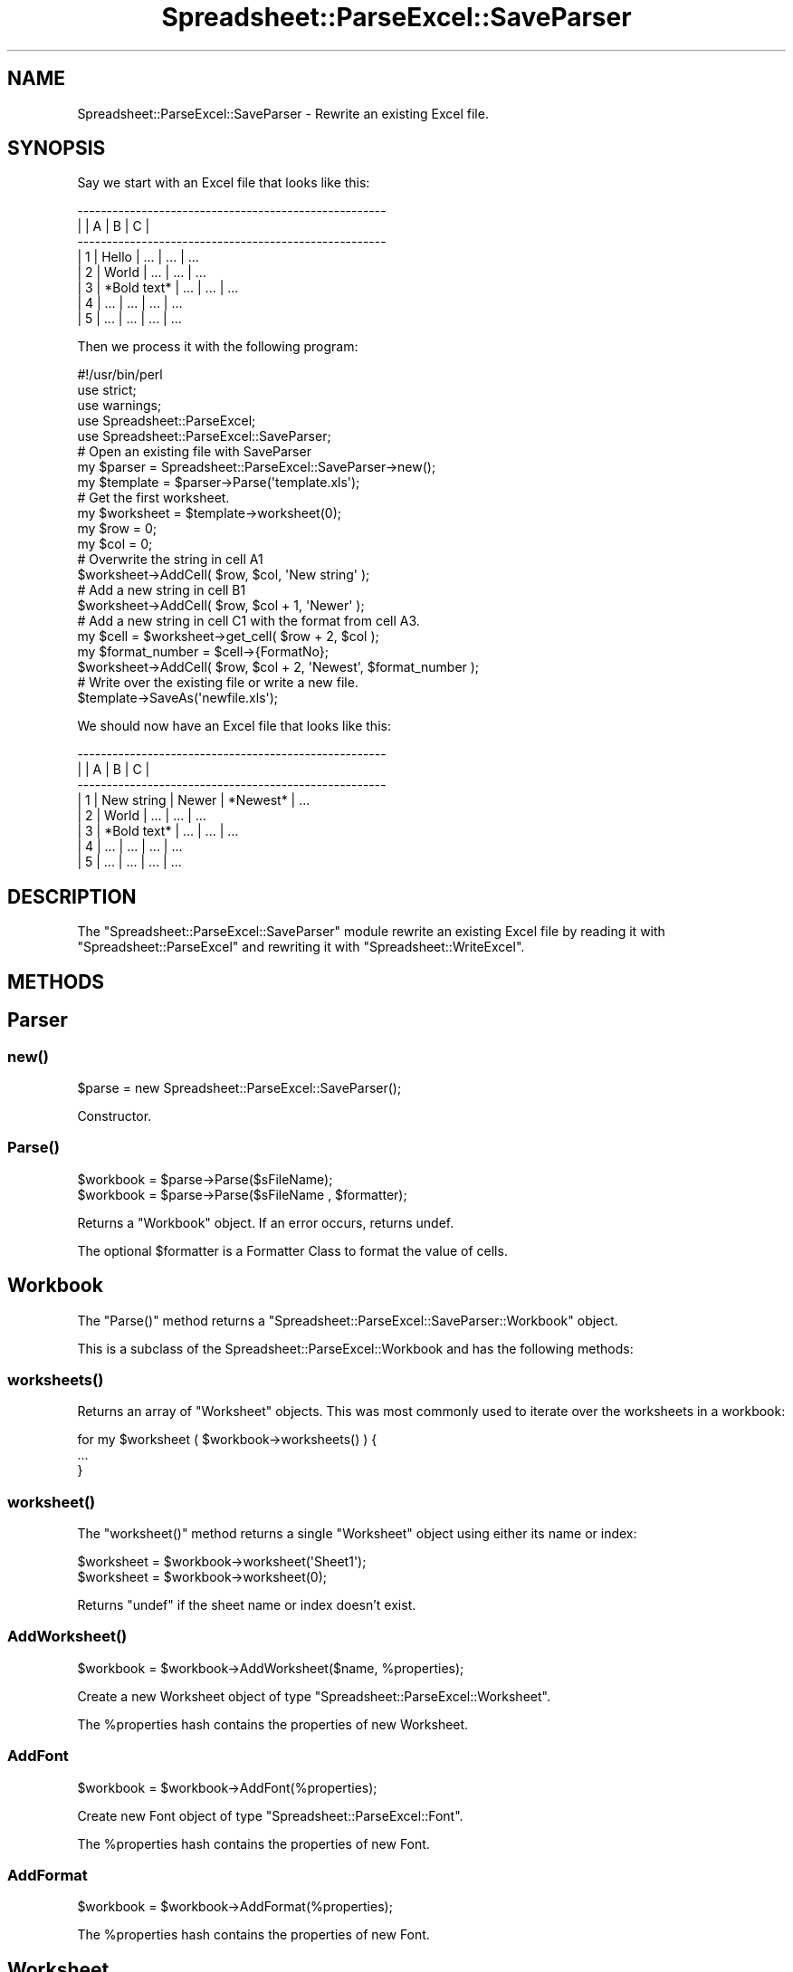 .\" Automatically generated by Pod::Man 4.09 (Pod::Simple 3.35)
.\"
.\" Standard preamble:
.\" ========================================================================
.de Sp \" Vertical space (when we can't use .PP)
.if t .sp .5v
.if n .sp
..
.de Vb \" Begin verbatim text
.ft CW
.nf
.ne \\$1
..
.de Ve \" End verbatim text
.ft R
.fi
..
.\" Set up some character translations and predefined strings.  \*(-- will
.\" give an unbreakable dash, \*(PI will give pi, \*(L" will give a left
.\" double quote, and \*(R" will give a right double quote.  \*(C+ will
.\" give a nicer C++.  Capital omega is used to do unbreakable dashes and
.\" therefore won't be available.  \*(C` and \*(C' expand to `' in nroff,
.\" nothing in troff, for use with C<>.
.tr \(*W-
.ds C+ C\v'-.1v'\h'-1p'\s-2+\h'-1p'+\s0\v'.1v'\h'-1p'
.ie n \{\
.    ds -- \(*W-
.    ds PI pi
.    if (\n(.H=4u)&(1m=24u) .ds -- \(*W\h'-12u'\(*W\h'-12u'-\" diablo 10 pitch
.    if (\n(.H=4u)&(1m=20u) .ds -- \(*W\h'-12u'\(*W\h'-8u'-\"  diablo 12 pitch
.    ds L" ""
.    ds R" ""
.    ds C` ""
.    ds C' ""
'br\}
.el\{\
.    ds -- \|\(em\|
.    ds PI \(*p
.    ds L" ``
.    ds R" ''
.    ds C`
.    ds C'
'br\}
.\"
.\" Escape single quotes in literal strings from groff's Unicode transform.
.ie \n(.g .ds Aq \(aq
.el       .ds Aq '
.\"
.\" If the F register is >0, we'll generate index entries on stderr for
.\" titles (.TH), headers (.SH), subsections (.SS), items (.Ip), and index
.\" entries marked with X<> in POD.  Of course, you'll have to process the
.\" output yourself in some meaningful fashion.
.\"
.\" Avoid warning from groff about undefined register 'F'.
.de IX
..
.if !\nF .nr F 0
.if \nF>0 \{\
.    de IX
.    tm Index:\\$1\t\\n%\t"\\$2"
..
.    if !\nF==2 \{\
.        nr % 0
.        nr F 2
.    \}
.\}
.\" ========================================================================
.\"
.IX Title "Spreadsheet::ParseExcel::SaveParser 3"
.TH Spreadsheet::ParseExcel::SaveParser 3 "2014-03-18" "perl v5.26.2" "User Contributed Perl Documentation"
.\" For nroff, turn off justification.  Always turn off hyphenation; it makes
.\" way too many mistakes in technical documents.
.if n .ad l
.nh
.SH "NAME"
Spreadsheet::ParseExcel::SaveParser \- Rewrite an existing Excel file.
.SH "SYNOPSIS"
.IX Header "SYNOPSIS"
Say we start with an Excel file that looks like this:
.PP
.Vb 8
\&    \-\-\-\-\-\-\-\-\-\-\-\-\-\-\-\-\-\-\-\-\-\-\-\-\-\-\-\-\-\-\-\-\-\-\-\-\-\-\-\-\-\-\-\-\-\-\-\-\-\-\-\-\-
\&   |   |      A      |      B      |      C      |
\&    \-\-\-\-\-\-\-\-\-\-\-\-\-\-\-\-\-\-\-\-\-\-\-\-\-\-\-\-\-\-\-\-\-\-\-\-\-\-\-\-\-\-\-\-\-\-\-\-\-\-\-\-\-
\&   | 1 | Hello       | ...         | ...         |  ...
\&   | 2 | World       | ...         | ...         |  ...
\&   | 3 | *Bold text* | ...         | ...         |  ...
\&   | 4 | ...         | ...         | ...         |  ...
\&   | 5 | ...         | ...         | ...         |  ...
.Ve
.PP
Then we process it with the following program:
.PP
.Vb 1
\&    #!/usr/bin/perl
\&
\&    use strict;
\&    use warnings;
\&
\&    use Spreadsheet::ParseExcel;
\&    use Spreadsheet::ParseExcel::SaveParser;
\&
\&
\&    # Open an existing file with SaveParser
\&    my $parser   = Spreadsheet::ParseExcel::SaveParser\->new();
\&    my $template = $parser\->Parse(\*(Aqtemplate.xls\*(Aq);
\&
\&
\&    # Get the first worksheet.
\&    my $worksheet = $template\->worksheet(0);
\&    my $row  = 0;
\&    my $col  = 0;
\&
\&
\&    # Overwrite the string in cell A1
\&    $worksheet\->AddCell( $row, $col, \*(AqNew string\*(Aq );
\&
\&
\&    # Add a new string in cell B1
\&    $worksheet\->AddCell( $row, $col + 1, \*(AqNewer\*(Aq );
\&
\&
\&    # Add a new string in cell C1 with the format from cell A3.
\&    my $cell = $worksheet\->get_cell( $row + 2, $col );
\&    my $format_number = $cell\->{FormatNo};
\&
\&    $worksheet\->AddCell( $row, $col + 2, \*(AqNewest\*(Aq, $format_number );
\&
\&
\&    # Write over the existing file or write a new file.
\&    $template\->SaveAs(\*(Aqnewfile.xls\*(Aq);
.Ve
.PP
We should now have an Excel file that looks like this:
.PP
.Vb 8
\&    \-\-\-\-\-\-\-\-\-\-\-\-\-\-\-\-\-\-\-\-\-\-\-\-\-\-\-\-\-\-\-\-\-\-\-\-\-\-\-\-\-\-\-\-\-\-\-\-\-\-\-\-\-
\&   |   |      A      |      B      |      C      |
\&    \-\-\-\-\-\-\-\-\-\-\-\-\-\-\-\-\-\-\-\-\-\-\-\-\-\-\-\-\-\-\-\-\-\-\-\-\-\-\-\-\-\-\-\-\-\-\-\-\-\-\-\-\-
\&   | 1 | New string  | Newer       | *Newest*    |  ...
\&   | 2 | World       | ...         | ...         |  ...
\&   | 3 | *Bold text* | ...         | ...         |  ...
\&   | 4 | ...         | ...         | ...         |  ...
\&   | 5 | ...         | ...         | ...         |  ...
.Ve
.SH "DESCRIPTION"
.IX Header "DESCRIPTION"
The \f(CW\*(C`Spreadsheet::ParseExcel::SaveParser\*(C'\fR module rewrite an existing Excel file by reading it with \f(CW\*(C`Spreadsheet::ParseExcel\*(C'\fR and rewriting it with \f(CW\*(C`Spreadsheet::WriteExcel\*(C'\fR.
.SH "METHODS"
.IX Header "METHODS"
.SH "Parser"
.IX Header "Parser"
.SS "\fInew()\fP"
.IX Subsection "new()"
.Vb 1
\&    $parse = new Spreadsheet::ParseExcel::SaveParser();
.Ve
.PP
Constructor.
.SS "\fIParse()\fP"
.IX Subsection "Parse()"
.Vb 1
\&    $workbook = $parse\->Parse($sFileName);
\&
\&    $workbook = $parse\->Parse($sFileName , $formatter);
.Ve
.PP
Returns a \*(L"Workbook\*(R" object. If an error occurs, returns undef.
.PP
The optional \f(CW$formatter\fR is a Formatter Class to format the value of cells.
.SH "Workbook"
.IX Header "Workbook"
The \f(CW\*(C`Parse()\*(C'\fR method returns a \f(CW\*(C`Spreadsheet::ParseExcel::SaveParser::Workbook\*(C'\fR object.
.PP
This is a subclass of the Spreadsheet::ParseExcel::Workbook and has the following methods:
.SS "\fIworksheets()\fP"
.IX Subsection "worksheets()"
Returns an array of \*(L"Worksheet\*(R" objects. This was most commonly used to iterate over the worksheets in a workbook:
.PP
.Vb 3
\&    for my $worksheet ( $workbook\->worksheets() ) {
\&        ...
\&    }
.Ve
.SS "\fIworksheet()\fP"
.IX Subsection "worksheet()"
The \f(CW\*(C`worksheet()\*(C'\fR method returns a single \f(CW\*(C`Worksheet\*(C'\fR object using either its name or index:
.PP
.Vb 2
\&    $worksheet = $workbook\->worksheet(\*(AqSheet1\*(Aq);
\&    $worksheet = $workbook\->worksheet(0);
.Ve
.PP
Returns \f(CW\*(C`undef\*(C'\fR if the sheet name or index doesn't exist.
.SS "\fIAddWorksheet()\fP"
.IX Subsection "AddWorksheet()"
.Vb 1
\&    $workbook = $workbook\->AddWorksheet($name, %properties);
.Ve
.PP
Create a new Worksheet object of type \f(CW\*(C`Spreadsheet::ParseExcel::Worksheet\*(C'\fR.
.PP
The \f(CW%properties\fR hash contains the properties of new Worksheet.
.SS "AddFont"
.IX Subsection "AddFont"
.Vb 1
\&    $workbook = $workbook\->AddFont(%properties);
.Ve
.PP
Create new Font object of type \f(CW\*(C`Spreadsheet::ParseExcel::Font\*(C'\fR.
.PP
The \f(CW%properties\fR hash contains the properties of new Font.
.SS "AddFormat"
.IX Subsection "AddFormat"
.Vb 1
\&    $workbook = $workbook\->AddFormat(%properties);
.Ve
.PP
The \f(CW%properties\fR hash contains the properties of new Font.
.SH "Worksheet"
.IX Header "Worksheet"
Spreadsheet::ParseExcel::SaveParser::Worksheet
.PP
Worksheet is a subclass of Spreadsheet::ParseExcel::Worksheet.
And has these methods :
.PP
The \f(CW\*(C`Worksbook::worksheet()\*(C'\fR method returns a \f(CW\*(C`Spreadsheet::ParseExcel::SaveParser::Worksheet\*(C'\fR object.
.PP
This is a subclass of the Spreadsheet::ParseExcel::Worksheet and has the following methods:
.SH "AddCell"
.IX Header "AddCell"
.Vb 1
\&    $workbook = $worksheet\->AddCell($row, $col, $value, $format [$encoding]);
.Ve
.PP
Create new Cell object of type \f(CW\*(C`Spreadsheet::ParseExcel::Cell\*(C'\fR.
.PP
The \f(CW$format\fR parameter is the format number rather than a full format object.
.PP
To specify just same as another cell,
you can set it like below:
.PP
.Vb 5
\&    $row            = 0;
\&    $col            = 0;
\&    $worksheet      = $template\->worksheet(0);
\&    $cell           = $worksheet\->get_cell( $row, $col );
\&    $format_number  = $cell\->{FormatNo};
\&
\&    $worksheet\->AddCell($row +1, $coll, \*(AqNew data\*(Aq, $format_number);
.Ve
.SH "TODO"
.IX Header "TODO"
Please note that this module is currently (versions 0.50\-0.60) undergoing a major
restructuring and rewriting.
.SH "Known Problems"
.IX Header "Known Problems"
You can only rewrite the features that Spreadsheet::WriteExcel supports so
macros, graphs and some other features in the original Excel file will be lost.
Also, formulas aren't rewritten, only the result of a formula is written.
.PP
Only last print area will remain. (Others will be removed)
.SH "AUTHOR"
.IX Header "AUTHOR"
Current maintainer 0.60+: Douglas Wilson dougw@cpan.org
.PP
Maintainer 0.40\-0.59: John McNamara jmcnamara@cpan.org
.PP
Maintainer 0.27\-0.33: Gabor Szabo szabgab@cpan.org
.PP
Original author: Kawai Takanori kwitknr@cpan.org
.SH "COPYRIGHT"
.IX Header "COPYRIGHT"
Copyright (c) 2014 Douglas Wilson
.PP
Copyright (c) 2009\-2013 John McNamara
.PP
Copyright (c) 2006\-2008 Gabor Szabo
.PP
Copyright (c) 2000\-2002 Kawai Takanori and Nippon-RAD Co. \s-1OP\s0 Division
.PP
All rights reserved.
.PP
You may distribute under the terms of either the \s-1GNU\s0 General Public License or the Artistic License, as specified in the Perl \s-1README\s0 file.
